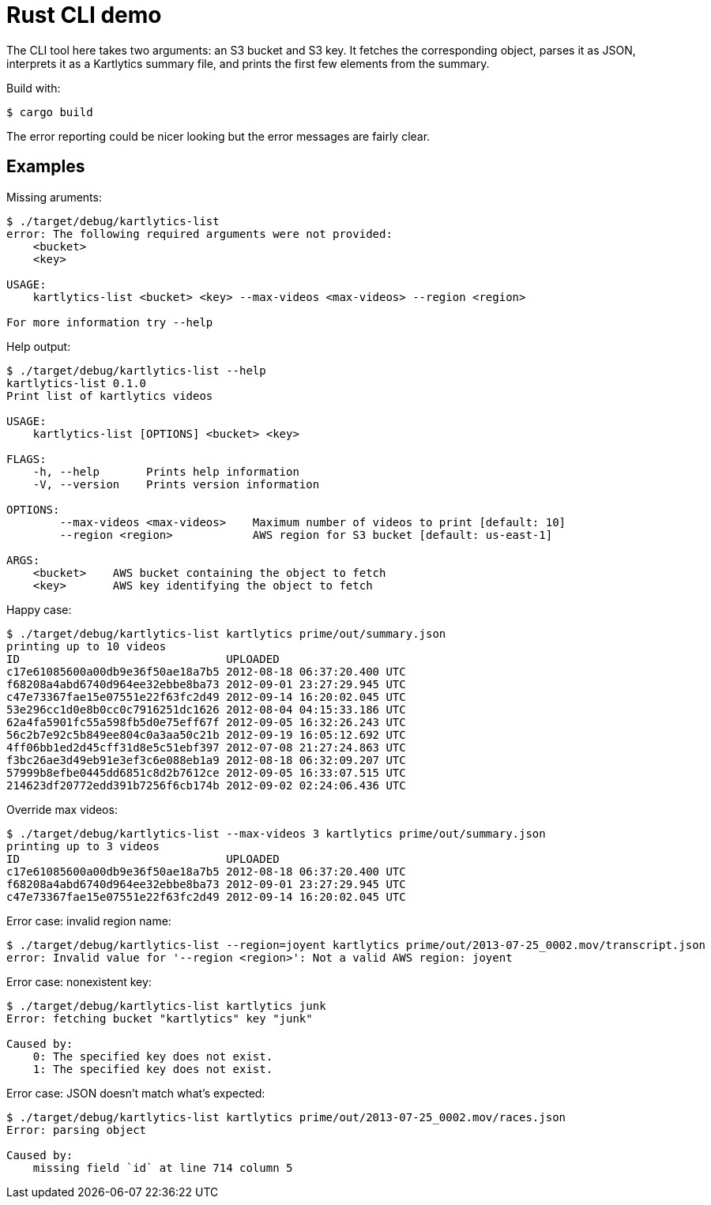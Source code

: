 :showtitle:
:icons: font

= Rust CLI demo

The CLI tool here takes two arguments: an S3 bucket and S3 key.  It fetches the corresponding object, parses it as JSON, interprets it as a Kartlytics summary file, and prints the first few elements from the summary.

Build with:

[source,text]
----
$ cargo build
----

The error reporting could be nicer looking but the error messages are fairly clear.

== Examples

Missing aruments:

[source,text]
----
$ ./target/debug/kartlytics-list
error: The following required arguments were not provided:
    <bucket>
    <key>

USAGE:
    kartlytics-list <bucket> <key> --max-videos <max-videos> --region <region>

For more information try --help
----

Help output:

[source,text]
----
$ ./target/debug/kartlytics-list --help
kartlytics-list 0.1.0
Print list of kartlytics videos

USAGE:
    kartlytics-list [OPTIONS] <bucket> <key>

FLAGS:
    -h, --help       Prints help information
    -V, --version    Prints version information

OPTIONS:
        --max-videos <max-videos>    Maximum number of videos to print [default: 10]
        --region <region>            AWS region for S3 bucket [default: us-east-1]

ARGS:
    <bucket>    AWS bucket containing the object to fetch
    <key>       AWS key identifying the object to fetch
----

Happy case:

[source,text]
----
$ ./target/debug/kartlytics-list kartlytics prime/out/summary.json
printing up to 10 videos
ID                               UPLOADED
c17e61085600a00db9e36f50ae18a7b5 2012-08-18 06:37:20.400 UTC
f68208a4abd6740d964ee32ebbe8ba73 2012-09-01 23:27:29.945 UTC
c47e73367fae15e07551e22f63fc2d49 2012-09-14 16:20:02.045 UTC
53e296cc1d0e8b0cc0c7916251dc1626 2012-08-04 04:15:33.186 UTC
62a4fa5901fc55a598fb5d0e75eff67f 2012-09-05 16:32:26.243 UTC
56c2b7e92c5b849ee804c0a3aa50c21b 2012-09-19 16:05:12.692 UTC
4ff06bb1ed2d45cff31d8e5c51ebf397 2012-07-08 21:27:24.863 UTC
f3bc26ae3d49eb91e3ef3c6e088eb1a9 2012-08-18 06:32:09.207 UTC
57999b8efbe0445dd6851c8d2b7612ce 2012-09-05 16:33:07.515 UTC
214623df20772edd391b7256f6cb174b 2012-09-02 02:24:06.436 UTC
----

Override max videos:

[source,text]
----
$ ./target/debug/kartlytics-list --max-videos 3 kartlytics prime/out/summary.json
printing up to 3 videos
ID                               UPLOADED
c17e61085600a00db9e36f50ae18a7b5 2012-08-18 06:37:20.400 UTC
f68208a4abd6740d964ee32ebbe8ba73 2012-09-01 23:27:29.945 UTC
c47e73367fae15e07551e22f63fc2d49 2012-09-14 16:20:02.045 UTC
----

Error case: invalid region name:

[source,text]
----
$ ./target/debug/kartlytics-list --region=joyent kartlytics prime/out/2013-07-25_0002.mov/transcript.json
error: Invalid value for '--region <region>': Not a valid AWS region: joyent
----

Error case: nonexistent key:

[source,text]
----
$ ./target/debug/kartlytics-list kartlytics junk
Error: fetching bucket "kartlytics" key "junk"

Caused by:
    0: The specified key does not exist.
    1: The specified key does not exist.
----

Error case: JSON doesn't match what's expected:

[source,text]
----
$ ./target/debug/kartlytics-list kartlytics prime/out/2013-07-25_0002.mov/races.json
Error: parsing object

Caused by:
    missing field `id` at line 714 column 5
----
